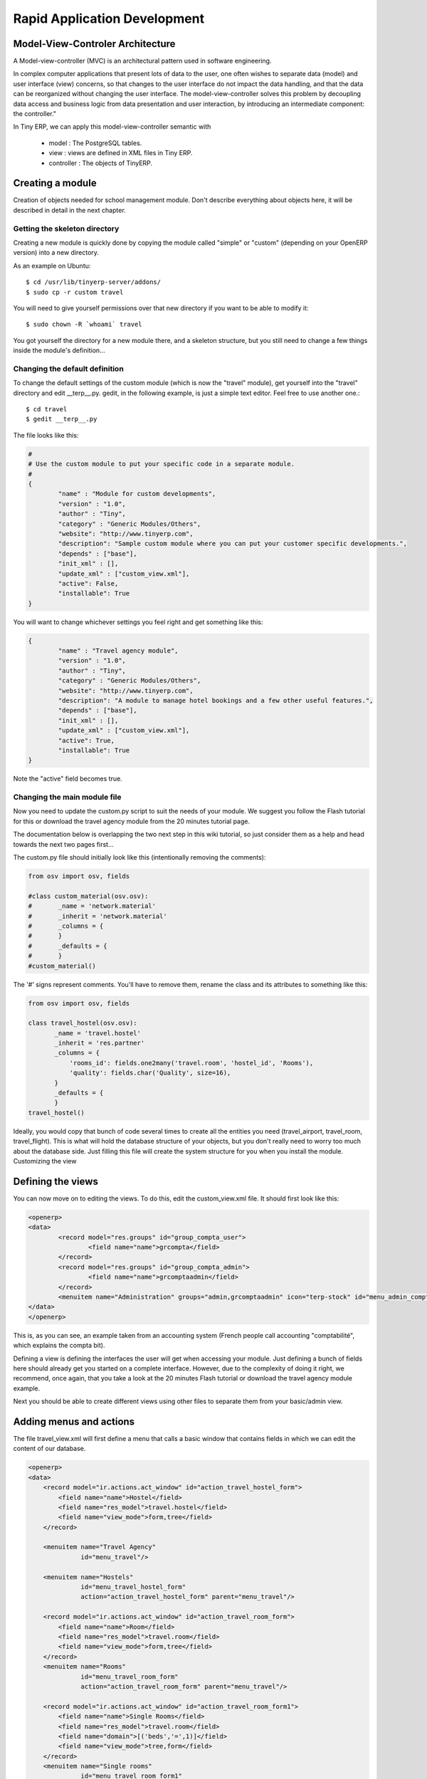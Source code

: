=============================
Rapid Application Development
=============================

Model-View-Controler Architecture
=================================
A Model-view-controller (MVC) is an architectural pattern used in software engineering.

In complex computer applications that present lots of data to the user, one often wishes to separate data (model) and user interface (view) concerns, so that changes to the user interface do not impact the data handling, and that the data can be reorganized without changing the user interface. The model-view-controller solves this problem by decoupling data access and business logic from data presentation and user interaction, by introducing an intermediate component: the controller."

.. image:: images/MVCDiagram.png

In Tiny ERP, we can apply this model-view-controller semantic with

    * model : The PostgreSQL tables.
    * view : views are defined in XML files in Tiny ERP.
    * controller : The objects of TinyERP. 
    
Creating a module
=================

Creation of objects needed for school management module.
Don't describe everything about objects here, it will be described in detail in the next chapter.

Getting the skeleton directory
------------------------------

Creating a new module is quickly done by copying the module called "simple" or "custom" (depending on your OpenERP version) into a new directory.

As an example on Ubuntu::

        $ cd /usr/lib/tinyerp-server/addons/
        $ sudo cp -r custom travel

You will need to give yourself permissions over that new directory if you want to be able to modify it::

        $ sudo chown -R `whoami` travel

You got yourself the directory for a new module there, and a skeleton structure, but you still need to change a few things inside the module's definition...

Changing the default definition
-------------------------------

To change the default settings of the custom module (which is now the "travel" module), get yourself into the "travel" directory and edit __terp__.py. gedit, in the following example, is just a simple text editor. Feel free to use another one.::

        $ cd travel
        $ gedit __terp__.py

The file looks like this:


.. code-block:: python

        #
        # Use the custom module to put your specific code in a separate module.
        # 
        {
                "name" : "Module for custom developments",
                "version" : "1.0",
                "author" : "Tiny",
                "category" : "Generic Modules/Others",
                "website": "http://www.tinyerp.com",
                "description": "Sample custom module where you can put your customer specific developments.",
                "depends" : ["base"],
                "init_xml" : [],
                "update_xml" : ["custom_view.xml"],
                "active": False,
                "installable": True
        }

You will want to change whichever settings you feel right and get something like this:

.. code-block:: python

        {
                "name" : "Travel agency module",
                "version" : "1.0",
                "author" : "Tiny",
                "category" : "Generic Modules/Others",
                "website": "http://www.tinyerp.com",
                "description": "A module to manage hotel bookings and a few other useful features.",
                "depends" : ["base"],
                "init_xml" : [],
                "update_xml" : ["custom_view.xml"],
                "active": True,
                "installable": True
        }

Note the "active" field becomes true.

Changing the main module file
-----------------------------

Now you need to update the custom.py script to suit the needs of your module. We suggest you follow the Flash tutorial for this or download the travel agency module from the 20 minutes tutorial page.

The documentation below is overlapping the two next step in this wiki tutorial, 
so just consider them as a help and head towards the next two pages first...

The custom.py file should initially look like this (intentionally removing the comments):

.. code-block:: python

        from osv import osv, fields
         
        #class custom_material(osv.osv):
        #       _name = 'network.material'
        #       _inherit = 'network.material'
        #       _columns = {
        #       }
        #       _defaults = {
        #       }
        #custom_material()

The '#' signs represent comments. You'll have to remove them, rename the class and its attributes to something like this:

.. code-block:: python

        from osv import osv, fields
         
        class travel_hostel(osv.osv):
               _name = 'travel.hostel'
               _inherit = 'res.partner'
               _columns = {
                   'rooms_id': fields.one2many('travel.room', 'hostel_id', 'Rooms'),
                   'quality': fields.char('Quality', size=16),
               }
               _defaults = {
               }
        travel_hostel()

Ideally, you would copy that bunch of code several times to create all the entities you need (travel_airport, travel_room, travel_flight). This is what will hold the database structure of your objects, but you don't really need to worry too much about the database side. Just filling this file will create the system structure for you when you install the module.
Customizing the view

Defining the views
==================

You can now move on to editing the views. To do this, edit the custom_view.xml file. It should first look like this:

.. code-block:: xml

        <openerp>
        <data>
                <record model="res.groups" id="group_compta_user">
                        <field name="name">grcompta</field>
                </record>
                <record model="res.groups" id="group_compta_admin">
                        <field name="name">grcomptaadmin</field>
                </record>
                <menuitem name="Administration" groups="admin,grcomptaadmin" icon="terp-stock" id="menu_admin_compta"/>
        </data>
        </openerp>

This is, as you can see, an example taken from an accounting system (French people call accounting "comptabilité", which explains the compta bit).

Defining a view is defining the interfaces the user will get when accessing your module. Just defining a bunch of fields here should already get you started on a complete interface. However, due to the complexity of doing it right, we recommend, once again, that you take a look at the 20 minutes Flash tutorial or download the travel agency module example.

Next you should be able to create different views using other files to separate them from your basic/admin view. 

Adding menus and actions
========================

The file travel_view.xml will first define a menu that calls a basic window that contains fields in which we can edit the content of our database.


.. code-block:: xml

        <openerp>
        <data>
            <record model="ir.actions.act_window" id="action_travel_hostel_form">
                <field name="name">Hostel</field>
                <field name="res_model">travel.hostel</field>
                <field name="view_mode">form,tree</field>
            </record>
            
            <menuitem name="Travel Agency" 
                      id="menu_travel"/>
                      
            <menuitem name="Hostels" 
                      id="menu_travel_hostel_form" 
                      action="action_travel_hostel_form" parent="menu_travel"/>
         
            <record model="ir.actions.act_window" id="action_travel_room_form">
                <field name="name">Room</field>
                <field name="res_model">travel.room</field>
                <field name="view_mode">form,tree</field>
            </record>
            <menuitem name="Rooms" 
                      id="menu_travel_room_form" 
                      action="action_travel_room_form" parent="menu_travel"/>
         
            <record model="ir.actions.act_window" id="action_travel_room_form1">
                <field name="name">Single Rooms</field>
                <field name="res_model">travel.room</field>
                <field name="domain">[('beds','=',1)]</field>
                <field name="view_mode">tree,form</field>
            </record>
            <menuitem name="Single rooms" 
                      id="menu_travel_room_form1" 
                      action="action_travel_room_form1" parent="menu_travel_room_form"/>
         
            <record model="ir.actions.act_window" id="action_travel_room_form2">
                <field name="name">Double Rooms</field>
                <field name="res_model">travel.room</field>
                <field name="domain">[('beds','=',2)]</field>
                <field name="view_mode">tree,form</field>
            </record>
            <menuitem name="Double rooms" 
                      id="menu_travel_room_form2" 
                      action="action_travel_room_form2" parent="menu_travel_room_form"/>
        </data>
        </openerp>

So at this this point, we only defined menus and actions. An action can open a form or a list of object (like in the above example) but can also launch a wizard or a report.

We will then have to install the module in the client. 

Testing the module
==================

The travel agency module prototype can be installed in Tiny ERP client by doing the following in the Modules Management sub menu of the Administration menu of the client :

    * Update Modules List --> Click on Check New Modules 

.. image:: images/SetupCustomModule.png

.. 

    * When the dialog box is closed, double-click on Uninstalled Modules, which will lead you to a window looking like 


.. image:: images/UninstalledModulesScaled.png

.. 

    * If you double-click on travel (our new module), you will see the module form. Click on Install at the bottom.
    * Go back to the main menu and double-click on Apply Upgrades then Start Upgrade. 
Once the module travel is installed into Tiny, the menu looks like :

.. image:: images/ModuleTravelInstalled.png

If we double-click on hostels (that should create a new hostel), this leads to the following view : 

.. image:: images/parking_hostel.png

If we don't specify a view, Tiny ERP creates a default view. The default view is rarely nice (except if the fields of the object are very simple), but might be useful in some rare cases for quick testing. Also, the default view specifies no corresponding view for a one2many field. That's why we have no way to see rooms that compose a hostel with the default view.

If we want to change the way the fields are shown on the screen, we need to modify @@travel_view.xml@@, this time to add a view. 



Adding complex views
====================


* gantt : allocation of resources (classes, projectors, ...)
* calendar : manage courses,
* graph : subscriptions, ...

Graphs in views
---------------

A graph is a new mode of view for all views of type form. If, for example, a sale order line must be visible as list or as graph, define it like this in the action that open this sale order line. Do not set the view mode as "tree,form,graph" or "form,graph" - it must be "graph,tree" to show the graph first or "tree,graph" to show the list first. (This view mode is extra to your "form,tree" view and should have a seperate menu item):

 <field name="view_type">form</field>
 <field name="view_mode">tree,graph</field>

Then, the user will be able to switch from one view to the other. Unlike forms and trees, Tiny ERP is not able to automatically create a view on demand for the graph type. So, you must define a view for this graph:

.. code-block:: xml

        <record model="ir.ui.view" id="view_order_line_graph">
           <field name="name">sale.order.line.graph</field>
           <field name="model">sale.order.line</field>
           <field name="type">graph</field>
           <field name="arch" type="xml">
                 <graph string="Sales Order Lines">
                      <field name="product_id" group="True"/>
                      <field name="price_unit" operator="*"/>
                </graph>
            </field>
        </record>


:The graph view:

A view of type graph is just a list of fields for the graph. The default type of the graph is a pie chart - to change it to a barchart change <graph string="Sales Order Lines"> to <graph string="Sales Order Lines" type="bar">

The first field is the X axis. The second one is the Y axis and the optionnal third one is the Z axis for 3 dimensional graphs. You can apply a few attributes to each field/axis:

    * group: if set to true, the client will group all item of the same value for this field. For each other field, it will apply an operator
    * operator: the operator to apply is another field is grouped. By default it's '+'. Allowed values are:
          - +: addition
          - *: multiply
          - **: exponent
          - min: minimum of the list
          - max: maximum of the list 

:Defining real statistics on objects:

The easiest method to compute real statistics on objects is:

   1. Define a statistic object wich is a postgresql view
   2. Create a tree view and a graph view on this object 

You can get en example in all modules of the form: report_.... Example: report_crm. 

Defining the process
====================

Thourgh the interface and module recorder
Then, put the generated XML in your own module


